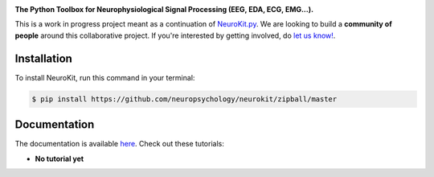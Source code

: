.. image:: https://raw.github.com/neuropsychology/NeuroKit/master/docs/img/banner.png

.. image:: https://img.shields.io/pypi/v/neurokit2.svg
        :target: https://pypi.python.org/pypi/neurokit2

.. image:: https://img.shields.io/travis/neuropsychology/NeuroKit.svg
        :target: https://travis-ci.org/neuropsychology/NeuroKit

.. image:: https://codecov.io/gh/neuropsychology/NeuroKit/branch/master/graph/badge.svg
        :target: https://codecov.io/gh/neuropsychology/NeuroKit
  
.. image:: https://img.shields.io/pypi/dm/neurokit2
        :target: https://pypi.python.org/pypi/neurokit2

.. image:: https://readthedocs.org/projects/neurokit2/badge/?version=latest
        :target: https://neurokit2.readthedocs.io/en/latest/?badge=latest
        :alt: Documentation Status


**The Python Toolbox for Neurophysiological Signal Processing (EEG, EDA, ECG, EMG...).**

This is a work in progress project meant as a continuation of `NeuroKit.py <https://github.com/neuropsychology/NeuroKit.py>`_. We are looking to build a **community of people** around this collaborative project. If you're interested by getting involved, do `let us know! <https://github.com/neuropsychology/NeuroKit/issues/3>`_.


Installation
------------

To install NeuroKit, run this command in your terminal:

.. code-block:: console

    $ pip install https://github.com/neuropsychology/neurokit/zipball/master


Documentation
--------------

The documentation is available `here <https://neurokit2.readthedocs.io/en/latest>`_. Check out these tutorials:

- **No tutorial yet**
